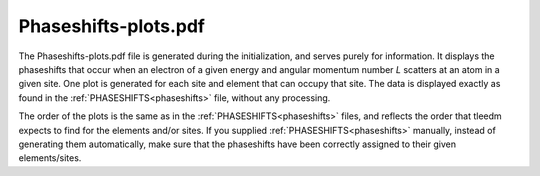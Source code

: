 .. _phaseshiftplots:

Phaseshifts-plots.pdf
=====================

The Phaseshifts-plots.pdf file is generated during the initialization, and serves purely for information. It displays the phaseshifts that occur when an electron of a given energy and angular momentum number *L* scatters at an atom in a given site. One plot is generated for each site and element that can occupy that site. The data is displayed exactly as found in the :ref:`PHASESHIFTS<phaseshifts>` file, without any processing.

The order of the plots is the same as in the :ref:`PHASESHIFTS<phaseshifts>` files, and reflects the order that tleedm expects to find for the elements and/or sites.
If you supplied :ref:`PHASESHIFTS<phaseshifts>` manually, instead of generating them automatically, make sure that the phaseshifts have been correctly assigned to their given elements/sites.
